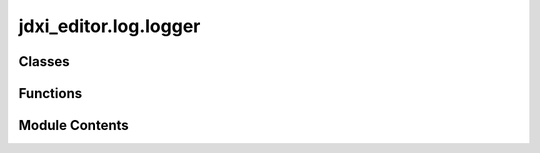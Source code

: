 jdxi_editor.log.logger
======================

.. py:module:: jdxi_editor.log.logger

.. autoapi-nested-parse::

   log message



Classes
-------

.. autoapisummary::

   jdxi_editor.log.logger.Logger


Functions
---------

.. autoapisummary::

   jdxi_editor.log.logger.format_midi_message_to_hex_string


Module Contents
---------------

.. py:function:: format_midi_message_to_hex_string(message: list) -> str

   format_midi_message_to_hex_string

   :param message: list of bytes
   :return: str


.. py:class:: Logger

   Logger class


   .. py:method:: error(message: str, exception: Optional[Exception] = None, level: int = logging.ERROR, stacklevel: int = 4, silent: bool = False) -> None
      :staticmethod:


      Log an error message, optionally with an exception.



   .. py:attribute:: exception


   .. py:method:: warning(message: str, exception: Optional[Exception] = None, level: int = logging.WARNING, stacklevel: int = 4, silent: bool = False) -> None
      :staticmethod:


      Log an error message, optionally with an exception.



   .. py:method:: json(data: Any, stacklevel: int = 3, silent: bool = False) -> None
      :staticmethod:


      Log a JSON object or JSON string as a single compact line.



   .. py:method:: message(message: str, level: int = logging.INFO, stacklevel: int = 3, silent: bool = False) -> None
      :staticmethod:


      Log a plain message with optional formatting.



   .. py:attribute:: info


   .. py:attribute:: debug


   .. py:method:: parameter(message: str, parameter: Any, float_precision: int = 2, max_length: int = 300, level: int = logging.INFO, stacklevel: int = 4, silent: bool = False) -> None
      :staticmethod:


      Log a structured message including the type and value of a parameter.



   .. py:method:: header_message(message: str, level: int = logging.INFO, silent: bool = False, stacklevel: int = 4) -> None
      :staticmethod:


      Logs a visually distinct header message with separator lines and emojis.

      :param stacklevel:
      :param silent: bool whether or not to write to the log
      :param message: The message to log.
      :param level: Logging level (default: logging.INFO).



   .. py:method:: debug_info(successes: list, failures: list, stacklevel: int = 4) -> None
      :staticmethod:


      Logs debug information about the parsed SysEx data.

      :param stacklevel: int
      :param successes: list – Parameters successfully decoded.
      :param failures: list – Parameters that failed decoding.



